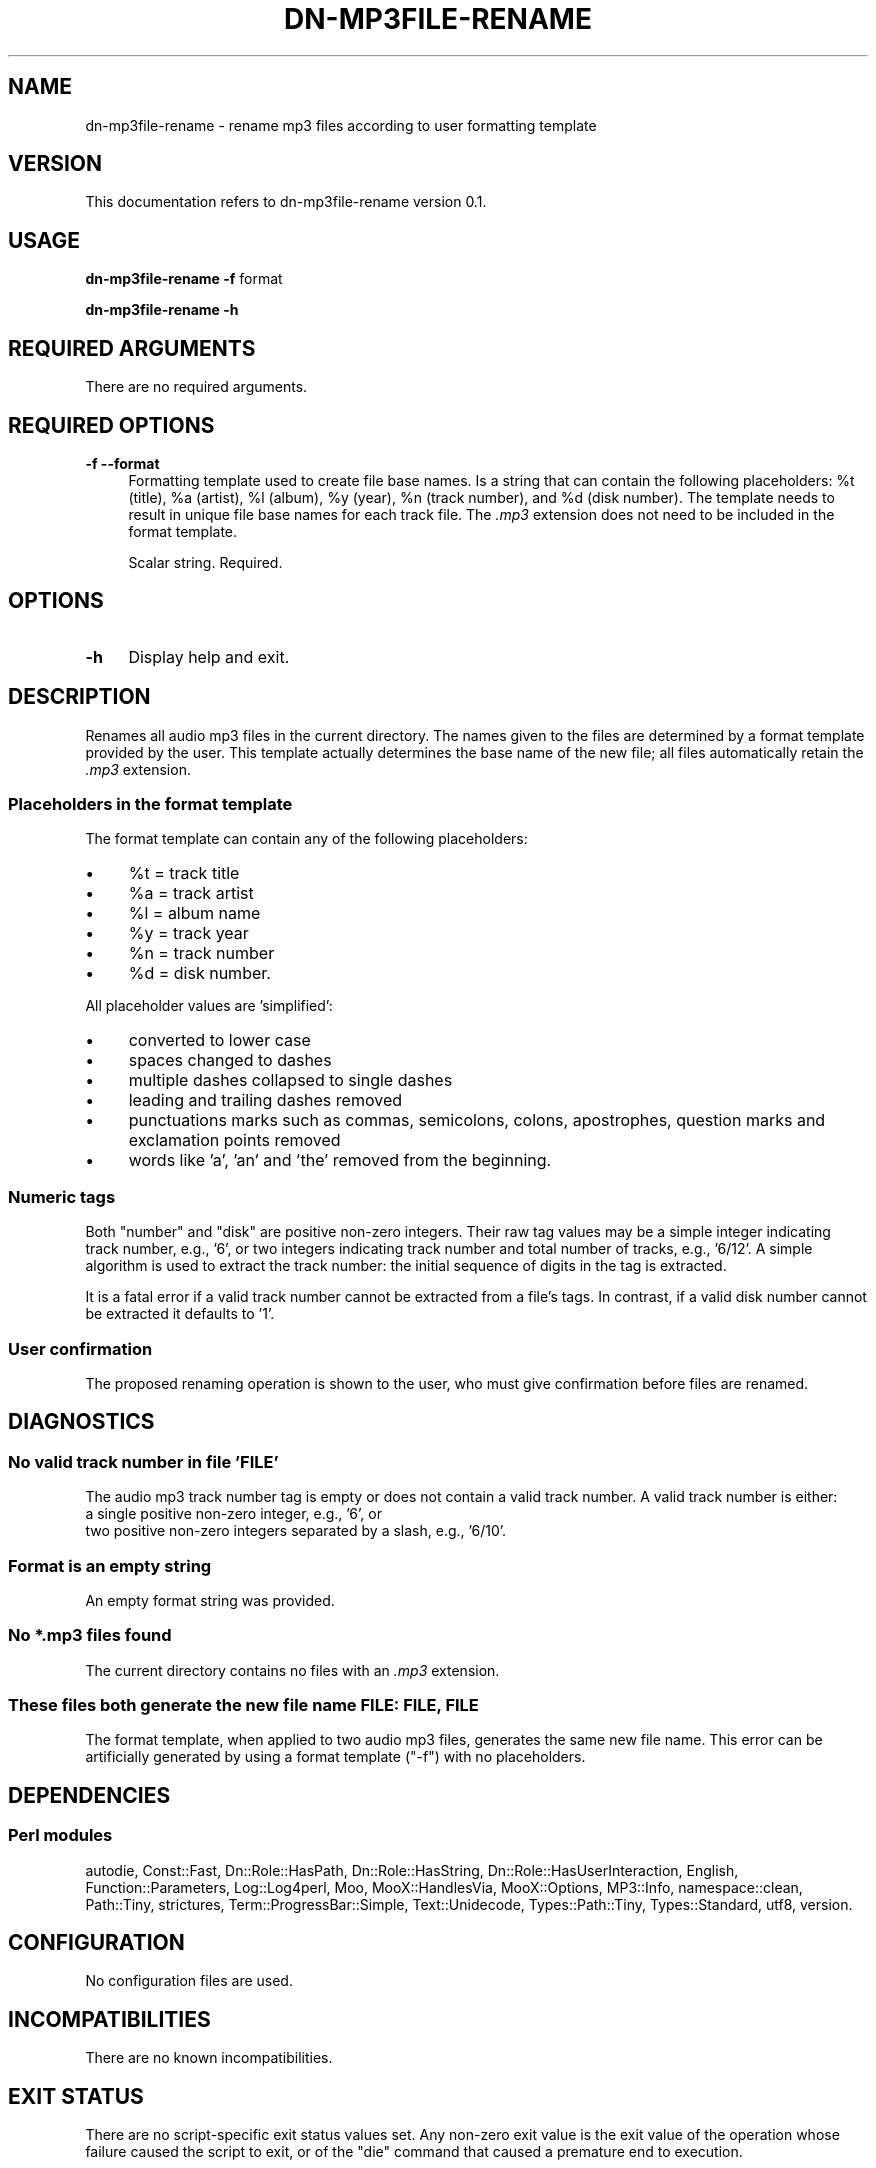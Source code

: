 .\" Automatically generated by Pod::Man 4.14 (Pod::Simple 3.40)
.\"
.\" Standard preamble:
.\" ========================================================================
.de Sp \" Vertical space (when we can't use .PP)
.if t .sp .5v
.if n .sp
..
.de Vb \" Begin verbatim text
.ft CW
.nf
.ne \\$1
..
.de Ve \" End verbatim text
.ft R
.fi
..
.\" Set up some character translations and predefined strings.  \*(-- will
.\" give an unbreakable dash, \*(PI will give pi, \*(L" will give a left
.\" double quote, and \*(R" will give a right double quote.  \*(C+ will
.\" give a nicer C++.  Capital omega is used to do unbreakable dashes and
.\" therefore won't be available.  \*(C` and \*(C' expand to `' in nroff,
.\" nothing in troff, for use with C<>.
.tr \(*W-
.ds C+ C\v'-.1v'\h'-1p'\s-2+\h'-1p'+\s0\v'.1v'\h'-1p'
.ie n \{\
.    ds -- \(*W-
.    ds PI pi
.    if (\n(.H=4u)&(1m=24u) .ds -- \(*W\h'-12u'\(*W\h'-12u'-\" diablo 10 pitch
.    if (\n(.H=4u)&(1m=20u) .ds -- \(*W\h'-12u'\(*W\h'-8u'-\"  diablo 12 pitch
.    ds L" ""
.    ds R" ""
.    ds C` ""
.    ds C' ""
'br\}
.el\{\
.    ds -- \|\(em\|
.    ds PI \(*p
.    ds L" ``
.    ds R" ''
.    ds C`
.    ds C'
'br\}
.\"
.\" Escape single quotes in literal strings from groff's Unicode transform.
.ie \n(.g .ds Aq \(aq
.el       .ds Aq '
.\"
.\" If the F register is >0, we'll generate index entries on stderr for
.\" titles (.TH), headers (.SH), subsections (.SS), items (.Ip), and index
.\" entries marked with X<> in POD.  Of course, you'll have to process the
.\" output yourself in some meaningful fashion.
.\"
.\" Avoid warning from groff about undefined register 'F'.
.de IX
..
.nr rF 0
.if \n(.g .if rF .nr rF 1
.if (\n(rF:(\n(.g==0)) \{\
.    if \nF \{\
.        de IX
.        tm Index:\\$1\t\\n%\t"\\$2"
..
.        if !\nF==2 \{\
.            nr % 0
.            nr F 2
.        \}
.    \}
.\}
.rr rF
.\"
.\" Accent mark definitions (@(#)ms.acc 1.5 88/02/08 SMI; from UCB 4.2).
.\" Fear.  Run.  Save yourself.  No user-serviceable parts.
.    \" fudge factors for nroff and troff
.if n \{\
.    ds #H 0
.    ds #V .8m
.    ds #F .3m
.    ds #[ \f1
.    ds #] \fP
.\}
.if t \{\
.    ds #H ((1u-(\\\\n(.fu%2u))*.13m)
.    ds #V .6m
.    ds #F 0
.    ds #[ \&
.    ds #] \&
.\}
.    \" simple accents for nroff and troff
.if n \{\
.    ds ' \&
.    ds ` \&
.    ds ^ \&
.    ds , \&
.    ds ~ ~
.    ds /
.\}
.if t \{\
.    ds ' \\k:\h'-(\\n(.wu*8/10-\*(#H)'\'\h"|\\n:u"
.    ds ` \\k:\h'-(\\n(.wu*8/10-\*(#H)'\`\h'|\\n:u'
.    ds ^ \\k:\h'-(\\n(.wu*10/11-\*(#H)'^\h'|\\n:u'
.    ds , \\k:\h'-(\\n(.wu*8/10)',\h'|\\n:u'
.    ds ~ \\k:\h'-(\\n(.wu-\*(#H-.1m)'~\h'|\\n:u'
.    ds / \\k:\h'-(\\n(.wu*8/10-\*(#H)'\z\(sl\h'|\\n:u'
.\}
.    \" troff and (daisy-wheel) nroff accents
.ds : \\k:\h'-(\\n(.wu*8/10-\*(#H+.1m+\*(#F)'\v'-\*(#V'\z.\h'.2m+\*(#F'.\h'|\\n:u'\v'\*(#V'
.ds 8 \h'\*(#H'\(*b\h'-\*(#H'
.ds o \\k:\h'-(\\n(.wu+\w'\(de'u-\*(#H)/2u'\v'-.3n'\*(#[\z\(de\v'.3n'\h'|\\n:u'\*(#]
.ds d- \h'\*(#H'\(pd\h'-\w'~'u'\v'-.25m'\f2\(hy\fP\v'.25m'\h'-\*(#H'
.ds D- D\\k:\h'-\w'D'u'\v'-.11m'\z\(hy\v'.11m'\h'|\\n:u'
.ds th \*(#[\v'.3m'\s+1I\s-1\v'-.3m'\h'-(\w'I'u*2/3)'\s-1o\s+1\*(#]
.ds Th \*(#[\s+2I\s-2\h'-\w'I'u*3/5'\v'-.3m'o\v'.3m'\*(#]
.ds ae a\h'-(\w'a'u*4/10)'e
.ds Ae A\h'-(\w'A'u*4/10)'E
.    \" corrections for vroff
.if v .ds ~ \\k:\h'-(\\n(.wu*9/10-\*(#H)'\s-2\u~\d\s+2\h'|\\n:u'
.if v .ds ^ \\k:\h'-(\\n(.wu*10/11-\*(#H)'\v'-.4m'^\v'.4m'\h'|\\n:u'
.    \" for low resolution devices (crt and lpr)
.if \n(.H>23 .if \n(.V>19 \
\{\
.    ds : e
.    ds 8 ss
.    ds o a
.    ds d- d\h'-1'\(ga
.    ds D- D\h'-1'\(hy
.    ds th \o'bp'
.    ds Th \o'LP'
.    ds ae ae
.    ds Ae AE
.\}
.rm #[ #] #H #V #F C
.\" ========================================================================
.\"
.IX Title "DN-MP3FILE-RENAME 1"
.TH DN-MP3FILE-RENAME 1 "2020-12-16" "perl v5.32.1" "User Contributed Perl Documentation"
.\" For nroff, turn off justification.  Always turn off hyphenation; it makes
.\" way too many mistakes in technical documents.
.if n .ad l
.nh
.SH "NAME"
dn\-mp3file\-rename \- rename mp3 files according to user formatting template
.SH "VERSION"
.IX Header "VERSION"
This documentation refers to dn\-mp3file\-rename version 0.1.
.SH "USAGE"
.IX Header "USAGE"
\&\fBdn\-mp3file\-rename\fR \fB\-f\fR format
.PP
\&\fBdn\-mp3file\-rename \-h\fR
.SH "REQUIRED ARGUMENTS"
.IX Header "REQUIRED ARGUMENTS"
There are no required arguments.
.SH "REQUIRED OPTIONS"
.IX Header "REQUIRED OPTIONS"
.IP "\fB\-f\fR  \fB\-\-format\fR" 4
.IX Item "-f --format"
Formatting template used to create file base names. Is a string that can
contain the following placeholders: \f(CW%t\fR (title), \f(CW%a\fR (artist), \f(CW%l\fR
(album), \f(CW%y\fR (year), \f(CW%n\fR (track number), and \f(CW%d\fR (disk number). The
template needs to result in unique file base names for each track file. The
\&\fI.mp3\fR extension does not need to be included in the format template.
.Sp
Scalar string. Required.
.SH "OPTIONS"
.IX Header "OPTIONS"
.IP "\fB\-h\fR" 4
.IX Item "-h"
Display help and exit.
.SH "DESCRIPTION"
.IX Header "DESCRIPTION"
Renames all audio mp3 files in the current directory. The names given to the
files are determined by a format template provided by the user. This template
actually determines the base name of the new file; all files automatically
retain the \fI.mp3\fR extension.
.SS "Placeholders in the format template"
.IX Subsection "Placeholders in the format template"
The format template can contain any of the following placeholders:
.IP "\(bu" 4
\&\f(CW%t\fR = track title
.IP "\(bu" 4
\&\f(CW%a\fR = track artist
.IP "\(bu" 4
\&\f(CW%l\fR = album name
.IP "\(bu" 4
\&\f(CW%y\fR = track year
.IP "\(bu" 4
\&\f(CW%n\fR = track number
.IP "\(bu" 4
\&\f(CW%d\fR = disk number.
.PP
All placeholder values are 'simplified':
.IP "\(bu" 4
converted to lower case
.IP "\(bu" 4
spaces changed to dashes
.IP "\(bu" 4
multiple dashes collapsed to single dashes
.IP "\(bu" 4
leading and trailing dashes removed
.IP "\(bu" 4
punctuations marks such as commas, semicolons, colons, apostrophes,
question marks and exclamation points removed
.IP "\(bu" 4
words like 'a', 'an' and 'the' removed from the beginning.
.SS "Numeric tags"
.IX Subsection "Numeric tags"
Both \*(L"number\*(R" and \*(L"disk\*(R" are positive non-zero integers. Their raw tag values
may be a simple integer indicating track number, e.g., '6', or two integers
indicating track number and total number of tracks, e.g., '6/12'. A simple
algorithm is used to extract the track number: the initial sequence of digits
in the tag is extracted.
.PP
It is a fatal error if a valid track number cannot be extracted from a file's
tags. In contrast, if a valid disk number cannot be extracted it defaults to
\&'1'.
.SS "User confirmation"
.IX Subsection "User confirmation"
The proposed renaming operation is shown to the user, who must give
confirmation before files are renamed.
.SH "DIAGNOSTICS"
.IX Header "DIAGNOSTICS"
.SS "No valid track number in file '\s-1FILE\s0'"
.IX Subsection "No valid track number in file 'FILE'"
The audio mp3 track number tag is empty or does not contain a valid track
number. A valid track number is either:
.IP "a single positive non-zero integer, e.g., '6', or" 4
.IX Item "a single positive non-zero integer, e.g., '6', or"
.PD 0
.IP "two positive non-zero integers separated by a slash, e.g., '6/10'." 4
.IX Item "two positive non-zero integers separated by a slash, e.g., '6/10'."
.PD
.SS "Format is an empty string"
.IX Subsection "Format is an empty string"
An empty format string was provided.
.SS "No *.mp3 files found"
.IX Subsection "No *.mp3 files found"
The current directory contains no files with an \fI.mp3\fR extension.
.SS "These files both generate the new file name \s-1FILE: FILE, FILE\s0"
.IX Subsection "These files both generate the new file name FILE: FILE, FILE"
The format template, when applied to two audio mp3 files, generates the same
new file name. This error can be artificially generated by using a format
template (\f(CW\*(C`\-f\*(C'\fR) with no placeholders.
.SH "DEPENDENCIES"
.IX Header "DEPENDENCIES"
.SS "Perl modules"
.IX Subsection "Perl modules"
autodie, Const::Fast, Dn::Role::HasPath, Dn::Role::HasString,
Dn::Role::HasUserInteraction, English, Function::Parameters, Log::Log4perl,
Moo, MooX::HandlesVia, MooX::Options, MP3::Info, namespace::clean, Path::Tiny,
strictures, Term::ProgressBar::Simple, Text::Unidecode, Types::Path::Tiny,
Types::Standard, utf8, version.
.SH "CONFIGURATION"
.IX Header "CONFIGURATION"
No configuration files are used.
.SH "INCOMPATIBILITIES"
.IX Header "INCOMPATIBILITIES"
There are no known incompatibilities.
.SH "EXIT STATUS"
.IX Header "EXIT STATUS"
There are no script-specific exit status values set. Any non-zero exit value is
the exit value of the operation whose failure caused the script to exit, or of
the \f(CW\*(C`die\*(C'\fR command that caused a premature end to execution.
.SH "BUGS AND LIMITATIONS"
.IX Header "BUGS AND LIMITATIONS"
Please report any bugs to the author.
.SH "AUTHOR"
.IX Header "AUTHOR"
David Nebauer (david at nebauer dot org)
.SH "LICENSE AND COPYRIGHT"
.IX Header "LICENSE AND COPYRIGHT"
Copyright (c) 2020 David Nebauer (david at nebauer dot org)
.PP
This script is free software; you can redistribute it and/or modify it under
the same terms as Perl itself.
